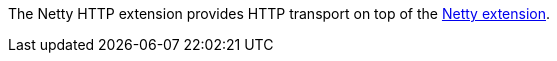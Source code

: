 The Netty HTTP extension provides HTTP transport on top of the xref:extensions/netty.adoc[Netty extension].
